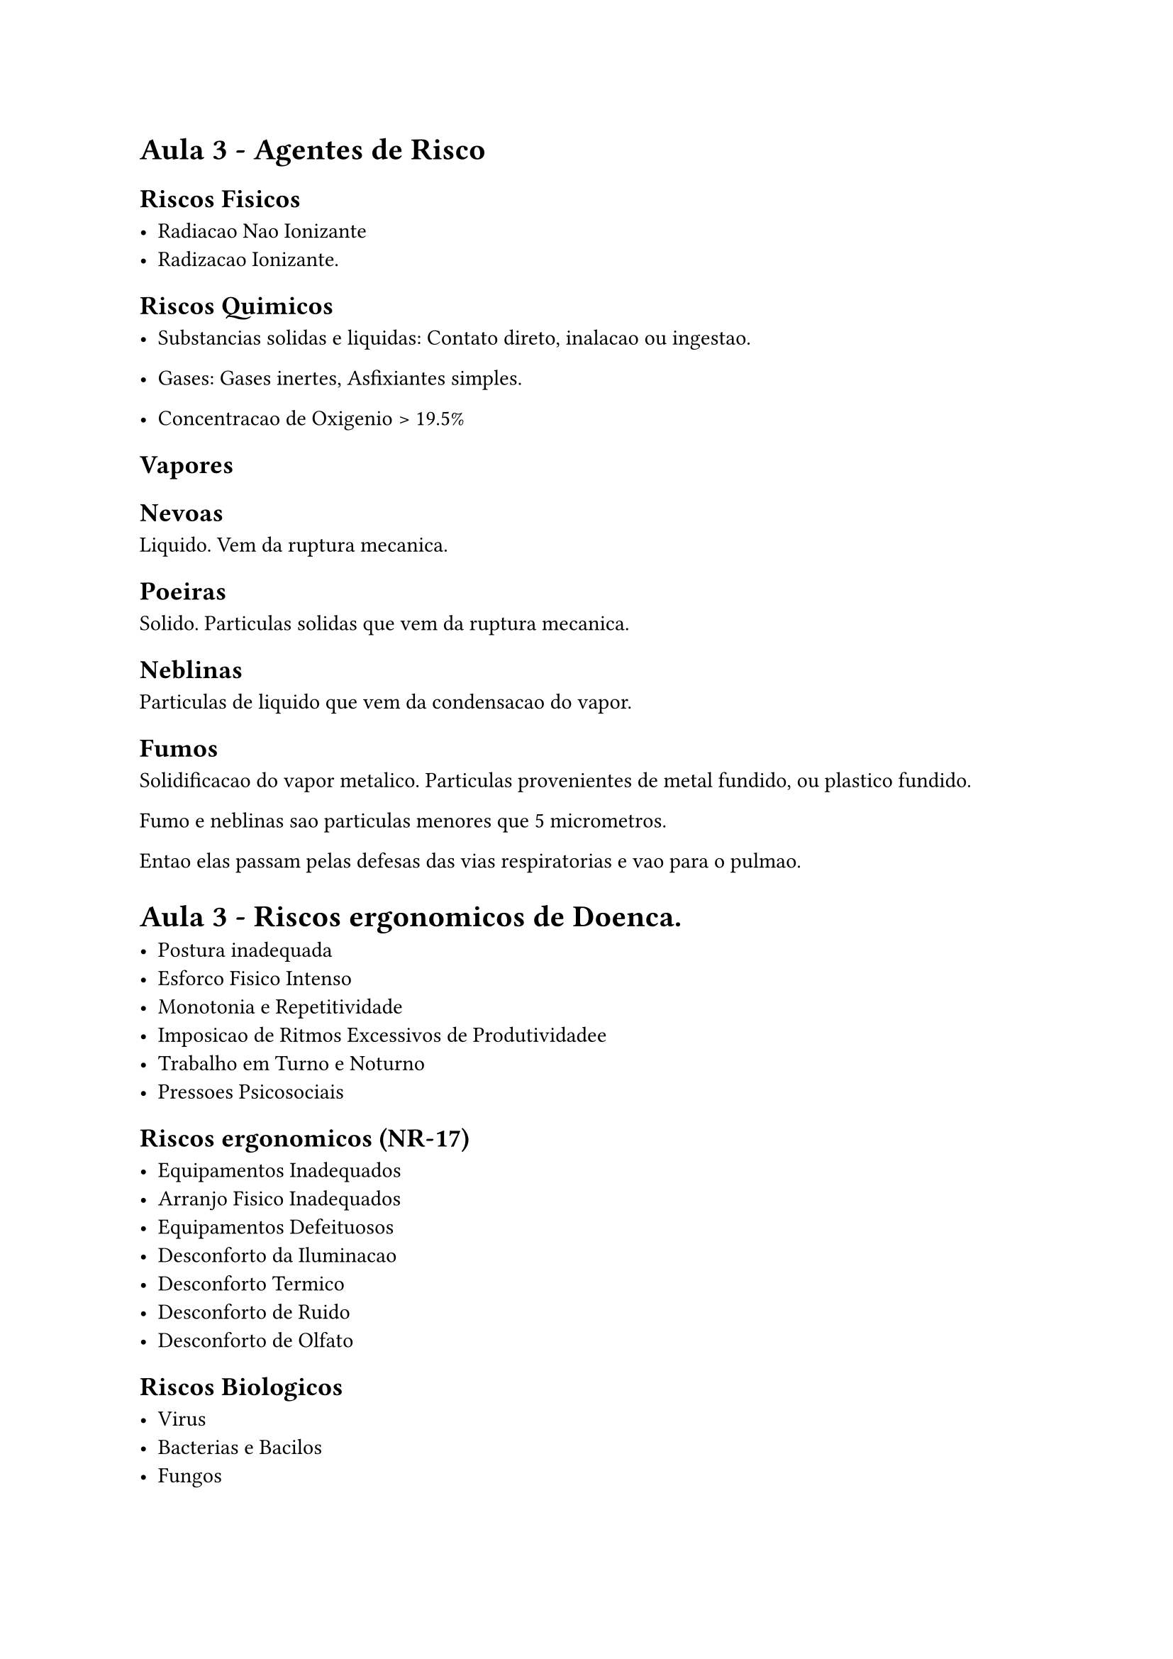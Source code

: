 #set text(lang: "pt")

= Aula 3 - Agentes de Risco

== Riscos Fisicos

- Radiacao Nao Ionizante
- Radizacao Ionizante. 

== Riscos Quimicos

- Substancias solidas e liquidas: Contato direto, inalacao ou ingestao.

- Gases: Gases inertes, Asfixiantes simples.

- Concentracao de Oxigenio > 19.5%


== Vapores

== Nevoas

Liquido. Vem  da ruptura mecanica.

== Poeiras

Solido. Particulas solidas que vem da ruptura mecanica.

== Neblinas

Particulas de liquido que vem da condensacao do vapor.

== Fumos

Solidificacao do vapor metalico. Particulas provenientes de metal fundido, ou plastico fundido.

Fumo e neblinas sao particulas menores que 5 micrometros.

Entao elas passam pelas defesas das vias respiratorias e vao para o pulmao.

= Aula 3 - Riscos ergonomicos de Doenca.

- Postura inadequada
- Esforco Fisico Intenso
- Monotonia e Repetitividade
- Imposicao de Ritmos Excessivos de Produtividadee
- Trabalho em Turno e Noturno
- Pressoes Psicosociais

== Riscos ergonomicos (NR-17)

- Equipamentos Inadequados
- Arranjo Fisico Inadequados
- Equipamentos Defeituosos
- Desconforto da Iluminacao
- Desconforto Termico
- Desconforto de Ruido
- Desconforto de Olfato

== Riscos Biologicos

- Virus
- Bacterias e Bacilos
- Fungos
- Parasitas: protozoarios, tripanosoma do barbeiro em caldo de cana e aca,  larva de pe, leichmaniose, xistosoma
- Pragas

== Semente de mamona tem absinto que eh letal.

= Aula 4

Vamos fazer uma metodologia, e faremos um grafico de prioridade, faremos o plot da da consequencia por frequencia.

- Frequencia 4: Exposicao Alta

+ Rompimento de disco: 4 , 4

Risco de perda auditiva. 4. ou seja, tambem 4.

Tem-se tambem poeira. 3

Calor: 2.


Inalacao excessiva de poeira.

Afeta a visao.

Perda auditiva.

Controle na fonte: Tijolo com furo para passar o furo.

Controle no fim de tubo: Sistema de aspiracao com filtro. Quando utiliza-se esse sistema nao eliminados a poeira na fonte, mas sim removemos o contato da poeira com o trabalhador, a tratamos/confinamos antes dela se dissipar no ambiente.

Meio: Ventilacao no ambiente.

Trabalhador: Equipamento de protecao no trabalhador.

Controle na fonte eh proativo, no meio eh defensivo, no trabalhador eh *--algumacoisa--*


== Controle na fonte

- Modificar o projeto
- Modificar/Substituir o produto
- Automacao
- Materiais menos perigosos/toxicos.
- Equipamentos mais limpos e seguros
- Manutencao preventiva
- Boas praticas operacionais
- FISP: Fichas de Informacao e Seguranca do produto
- Relatorio de infraestrutura
- Segregar correntes de residuos
- Planejar a producao
- Conscientizacao
- Educacao financeira
- Minimizacao de geracao de residuos

=== 5 Risco

+ Repensar
+ Recusar
+ Reduzir
+ Reutilizar
+ Reciclar

== Controle fim de tubo

- Metodo umido: Voce pode por agua em cima para lichar.
- Enclausurado: 
- Ventilacao local. Aspirador de po, etc.
- Tratamento de residuos
- Protecao de maquinas

== Controle no meio

- Ventilacao geral
- Limpeza  no local de Trabalho
- Sistema anti incendio
- Aumentar a distancia entre trabalhador e o risco
- Sinalizacao
- Protetor de ralo de piscina

== Controle no trabalhador

- Higiene e seguranca pessoal
- Equipamentos pessoais, EPIs.


= Gases pressurizados

Perigo Oxigenio > Hidrogenio

Os tanques precisam de capacete de protecao e eles precisam estar amarrados.

Neste contexto toxico e venonoso sao sinonimos.

= Primeiros socorros

O mais importante eh a sua propria seguranca.

= Normas Regulamentadoras (NR)


SMT: Finalizade fiscalizar, pode multar, notificar, embargar obra.

== NR 3 - Embargo ou interdicao

Embargo eh so para obra. 

Interdicao eh para a empresa ou um equipamento ou setor.

= NR4 SESMT

Todas normas tem objetivo de assegurar a seguranca do trabalhador

SESMT nao eh obrigatorio, depende do grau de risco e numero de funcionarios.

= NR5 Comissao interna de prevencao de acidentes CIPA

Promover e preservar a seguranca e saude do trabalhador.

Eh uma comicao composta por funcionarios leigos.

Nem toda empresa precisa ter CIPA, depende do numero de funcionarios e grau de risco.

= NR6 EPI

Equipamentos de protecao individual.

Necessita de certificado de aprovacao pelo MTE

A recomendacao do epi deve ser feita por ordem de prioridade SESMT > CIPA > EMPREGADOR.

= NR7 PCMSO Programa de controle medio de saude ocupacional.

Toda empresa eh obrigada a ter PCMSO 

Promocao de saude. ex. capanhas de vacinacao, anti-tabagismo etc.

= NR8 Edificacoes


= NR9 PPRA Programa de prevencao de riscos ambientais

Toda empresa precisa ter PPRA.

Planejamento anual com metas e prioridades.

= IR0

Tudo que faco deve ser regido por normas

== Analise de Risco

Em geral quem trabalha com eletricidade se acidenta com riscos nao eletricos. Como transporte, riscos mecanicos. etc.

== Medidas de Controle - Protecao Coletiva

Prioridade: Desenergizacao eletrica ou tenao segura.

Isolacao de partes vivas, barreiras, sinalizacao.

Bloqueio de religamento automatico

Aterramento.

== Medidas de Controle - Protecao Individual

EPIs: Capacete, luvas, oculos, protetor auricular, cinto de seguranca, protetor facial, etc.

= NR11 Transporte, movimentacao, armazenagem e manuseio de materiais

= NR12 Maquinas e Equipamentos

A atividade que mais mutila trabalhadores eh trabalhos envolvendo maquinas.

Delimitacao, piso limpo, ligada so com operador  no local, disancia minima entre maquinas 0.6 metros.

